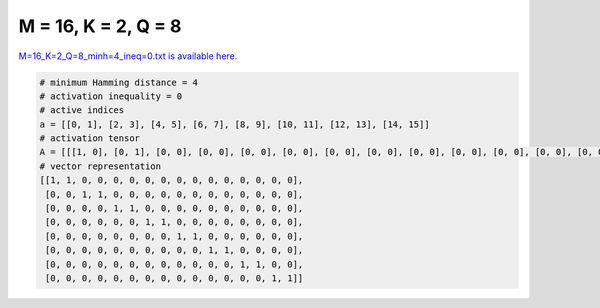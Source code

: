 
====================
M = 16, K = 2, Q = 8
====================

`M=16_K=2_Q=8_minh=4_ineq=0.txt is available here. <https://github.com/imtoolkit/imtoolkit/blob/master/imtoolkit/inds/M%3D16_K%3D2_Q%3D8_minh%3D4_ineq%3D0.txt>`_

.. code-block:: python

    # minimum Hamming distance = 4
    # activation inequality = 0
    # active indices
    a = [[0, 1], [2, 3], [4, 5], [6, 7], [8, 9], [10, 11], [12, 13], [14, 15]]
    # activation tensor
    A = [[[1, 0], [0, 1], [0, 0], [0, 0], [0, 0], [0, 0], [0, 0], [0, 0], [0, 0], [0, 0], [0, 0], [0, 0], [0, 0], [0, 0], [0, 0], [0, 0]], [[0, 0], [0, 0], [1, 0], [0, 1], [0, 0], [0, 0], [0, 0], [0, 0], [0, 0], [0, 0], [0, 0], [0, 0], [0, 0], [0, 0], [0, 0], [0, 0]], [[0, 0], [0, 0], [0, 0], [0, 0], [1, 0], [0, 1], [0, 0], [0, 0], [0, 0], [0, 0], [0, 0], [0, 0], [0, 0], [0, 0], [0, 0], [0, 0]], [[0, 0], [0, 0], [0, 0], [0, 0], [0, 0], [0, 0], [1, 0], [0, 1], [0, 0], [0, 0], [0, 0], [0, 0], [0, 0], [0, 0], [0, 0], [0, 0]], [[0, 0], [0, 0], [0, 0], [0, 0], [0, 0], [0, 0], [0, 0], [0, 0], [1, 0], [0, 1], [0, 0], [0, 0], [0, 0], [0, 0], [0, 0], [0, 0]], [[0, 0], [0, 0], [0, 0], [0, 0], [0, 0], [0, 0], [0, 0], [0, 0], [0, 0], [0, 0], [1, 0], [0, 1], [0, 0], [0, 0], [0, 0], [0, 0]], [[0, 0], [0, 0], [0, 0], [0, 0], [0, 0], [0, 0], [0, 0], [0, 0], [0, 0], [0, 0], [0, 0], [0, 0], [1, 0], [0, 1], [0, 0], [0, 0]], [[0, 0], [0, 0], [0, 0], [0, 0], [0, 0], [0, 0], [0, 0], [0, 0], [0, 0], [0, 0], [0, 0], [0, 0], [0, 0], [0, 0], [1, 0], [0, 1]]]
    # vector representation
    [[1, 1, 0, 0, 0, 0, 0, 0, 0, 0, 0, 0, 0, 0, 0, 0],
     [0, 0, 1, 1, 0, 0, 0, 0, 0, 0, 0, 0, 0, 0, 0, 0],
     [0, 0, 0, 0, 1, 1, 0, 0, 0, 0, 0, 0, 0, 0, 0, 0],
     [0, 0, 0, 0, 0, 0, 1, 1, 0, 0, 0, 0, 0, 0, 0, 0],
     [0, 0, 0, 0, 0, 0, 0, 0, 1, 1, 0, 0, 0, 0, 0, 0],
     [0, 0, 0, 0, 0, 0, 0, 0, 0, 0, 1, 1, 0, 0, 0, 0],
     [0, 0, 0, 0, 0, 0, 0, 0, 0, 0, 0, 0, 1, 1, 0, 0],
     [0, 0, 0, 0, 0, 0, 0, 0, 0, 0, 0, 0, 0, 0, 1, 1]]

